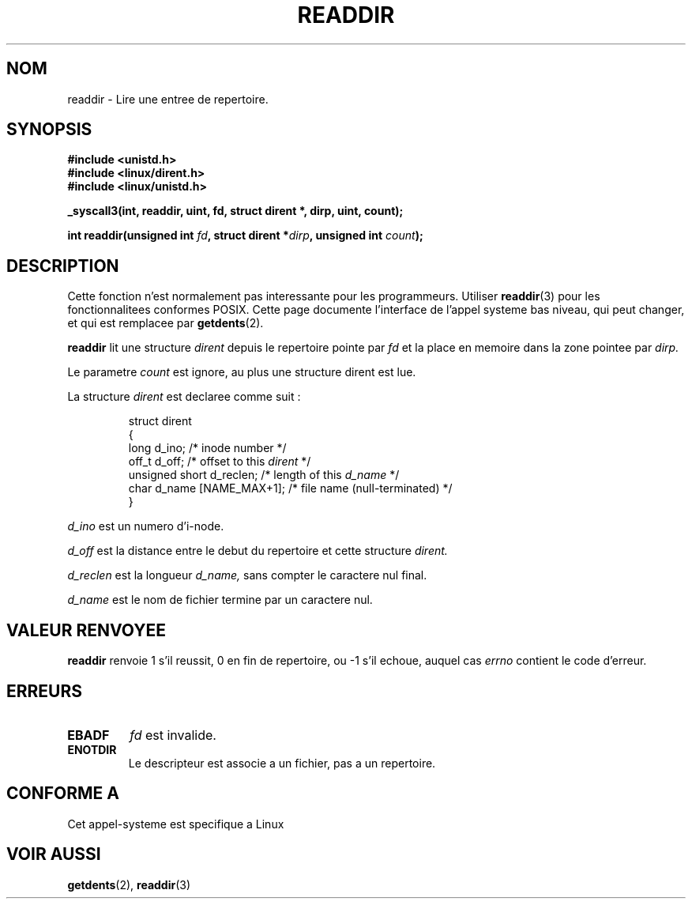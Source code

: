 .\" Copyright 1995 Andries Brouwer (aeb@cwi.nl)
.\"
.\" Permission is granted to make and distribute verbatim copies of this
.\" manual provided the copyright notice and this permission notice are
.\" preserved on all copies.
.\"
.\" Permission is granted to copy and distribute modified versions of this
.\" manual under the conditions for verbatim copying, provided that the
.\" entire resulting derived work is distributed under the terms of a
.\" permission notice identical to this one
.\" 
.\" Since the Linux kernel and libraries are constantly changing, this
.\" manual page may be incorrect or out-of-date.  The author(s) assume no
.\" responsibility for errors or omissions, or for damages resulting from
.\" the use of the information contained herein.  The author(s) may not
.\" have taken the same level of care in the production of this manual,
.\" which is licensed free of charge, as they might when working
.\" professionally.
.\" 
.\" Formatted or processed versions of this manual, if unaccompanied by
.\" the source, must acknowledge the copyright and authors of this work.
.\"
.\" Written 11 June 1995 by Andries Brouwer (aeb@cwi.nl)
.\" Modified 22 July 1995 by Michael Chastain (mec@duracef.shout.net):
.\"   In 1.3.X, returns only one entry each time; return value is different.
.\"
.\" Traduction  12/10/1996 Christophe BLAESS (ccb@club-internet.fr)
.\" 
.TH READDIR 2  "12 Octobre 1996" "Linux 1.3.6" "Manuel du programmeur Linux"
.SH NOM
readdir \- Lire une entree de repertoire.
.SH SYNOPSIS
.nf
.B #include <unistd.h>
.B #include <linux/dirent.h>
.B #include <linux/unistd.h>
.sp
.B _syscall3(int, readdir, uint, fd, struct dirent *, dirp, uint, count);
.sp
.BI "int readdir(unsigned int " fd ", struct dirent *" dirp ", unsigned int " count );
.fi
.SH DESCRIPTION
Cette fonction n'est normalement pas interessante
pour les programmeurs.
Utiliser
.BR readdir (3)
pour les fonctionnalitees conformes POSIX.
Cette page documente l'interface de l'appel systeme bas niveau,
qui peut changer, et qui est remplacee par
.BR getdents (2).
.PP
.B readdir
lit une structure
.I dirent
depuis le repertoire pointe par
.I fd
et la place en memoire dans la zone pointee par
.IR dirp.

Le parametre
.I count
est ignore, au plus une structure dirent est lue.
.PP
La structure 
.I dirent
est declaree comme suit :
.PP
.RS
.nf
struct dirent
{
    long d_ino;                 /* inode number */
    off_t d_off;                /* offset to this \fIdirent\fP */
    unsigned short d_reclen;    /* length of this \fId_name\fP */
    char d_name [NAME_MAX+1];   /* file name (null-terminated) */
}
.fi
.RE
.PP
.I d_ino
est un numero d'i-node.

.I d_off
est la distance entre le debut du repertoire et cette
structure
.IR dirent.

.I d_reclen
est la longueur
.IR d_name,
sans compter le caractere nul final.

.I d_name
est le nom de fichier termine par un caractere nul.
.PP
.SH "VALEUR RENVOYEE"
.BR readdir
renvoie 1 s'il reussit, 0 en fin de repertoire, ou \-1 s'il echoue, 
auquel cas
.I errno
contient le code d'erreur.
.SH "ERREURS"
.TP
.B EBADF
.IR fd
est invalide.
.TP
.B ENOTDIR
Le descripteur est associe a un fichier, pas a un repertoire.
.SH "CONFORME A"
Cet appel-systeme est specifique a Linux
.SH "VOIR AUSSI"
.BR getdents (2),
.BR readdir (3)
